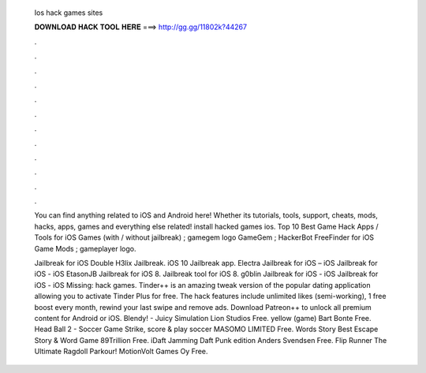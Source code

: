   Ios hack games sites
  
  
  
  𝐃𝐎𝐖𝐍𝐋𝐎𝐀𝐃 𝐇𝐀𝐂𝐊 𝐓𝐎𝐎𝐋 𝐇𝐄𝐑𝐄 ===> http://gg.gg/11802k?44267
  
  
  
  .
  
  
  
  .
  
  
  
  .
  
  
  
  .
  
  
  
  .
  
  
  
  .
  
  
  
  .
  
  
  
  .
  
  
  
  .
  
  
  
  .
  
  
  
  .
  
  
  
  .
  
  You can find anything related to iOS and Android here! Whether its tutorials, tools, support, cheats, mods, hacks, apps, games and everything else related! install hacked games ios. Top 10 Best Game Hack Apps / Tools for iOS Games (with / without jailbreak) ; gamegem logo GameGem ; HackerBot FreeFinder for iOS Game Mods ; gameplayer logo.
  
  Jailbreak for iOS Double H3lix Jailbreak. iOS 10 Jailbreak app. Electra Jailbreak for iOS – iOS Jailbreak for iOS - iOS EtasonJB Jailbreak for iOS 8. Jailbreak tool for iOS 8. g0blin Jailbreak for iOS - iOS Jailbreak for iOS - iOS Missing: hack games. Tinder++ is an amazing tweak version of the popular dating application allowing you to activate Tinder Plus for free. The hack features include unlimited likes (semi-working), 1 free boost every month, rewind your last swipe and remove ads. Download Patreon++ to unlock all premium content for Android or iOS. Blendy! - Juicy Simulation Lion Studios Free. yellow (game) Bart Bonte Free. Head Ball 2 - Soccer Game Strike, score & play soccer MASOMO LIMITED Free. Words Story Best Escape Story & Word Game 89Trillion Free. iDaft Jamming Daft Punk edition Anders Svendsen Free. Flip Runner The Ultimate Ragdoll Parkour! MotionVolt Games Oy Free.
